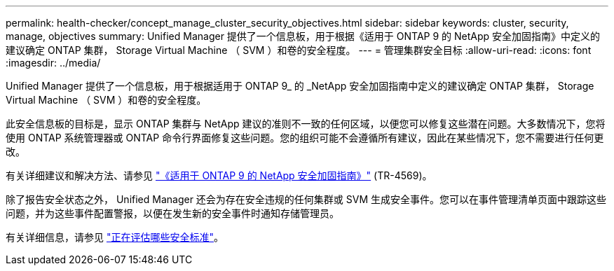 ---
permalink: health-checker/concept_manage_cluster_security_objectives.html 
sidebar: sidebar 
keywords: cluster, security, manage, objectives 
summary: Unified Manager 提供了一个信息板，用于根据《适用于 ONTAP 9 的 NetApp 安全加固指南》中定义的建议确定 ONTAP 集群， Storage Virtual Machine （ SVM ）和卷的安全程度。 
---
= 管理集群安全目标
:allow-uri-read: 
:icons: font
:imagesdir: ../media/


[role="lead"]
Unified Manager 提供了一个信息板，用于根据适用于 ONTAP 9_ 的 _NetApp 安全加固指南中定义的建议确定 ONTAP 集群， Storage Virtual Machine （ SVM ）和卷的安全程度。

此安全信息板的目标是，显示 ONTAP 集群与 NetApp 建议的准则不一致的任何区域，以便您可以修复这些潜在问题。大多数情况下，您将使用 ONTAP 系统管理器或 ONTAP 命令行界面修复这些问题。您的组织可能不会遵循所有建议，因此在某些情况下，您不需要进行任何更改。

有关详细建议和解决方法、请参见 https://www.netapp.com/pdf.html?item=/media/10674-tr4569pdf.pdf["《适用于 ONTAP 9 的 NetApp 安全加固指南》"^] (TR-4569)。

除了报告安全状态之外， Unified Manager 还会为存在安全违规的任何集群或 SVM 生成安全事件。您可以在事件管理清单页面中跟踪这些问题，并为这些事件配置警报，以便在发生新的安全事件时通知存储管理员。

有关详细信息，请参见 link:../health-checker/concept_what_security_criteria_is_being_evaluated.html["正在评估哪些安全标准"]。

